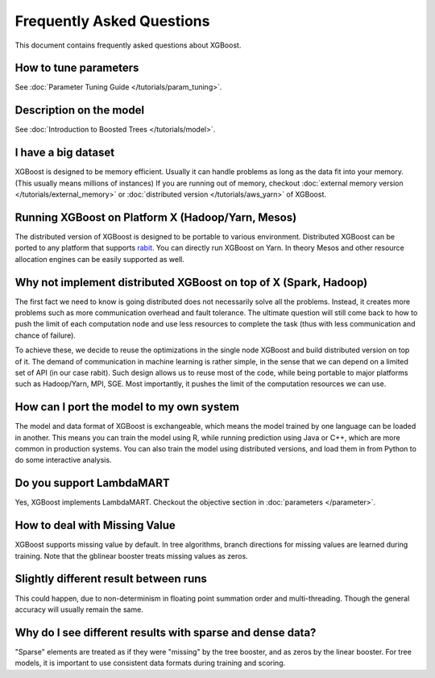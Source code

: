##########################
Frequently Asked Questions
##########################

This document contains frequently asked questions about XGBoost.

**********************
How to tune parameters
**********************
See :doc:`Parameter Tuning Guide </tutorials/param_tuning>`.

************************
Description on the model
************************
See :doc:`Introduction to Boosted Trees </tutorials/model>`.

********************
I have a big dataset
********************
XGBoost is designed to be memory efficient. Usually it can handle problems as long as the data fit into your memory.
(This usually means millions of instances)
If you are running out of memory, checkout :doc:`external memory version </tutorials/external_memory>` or
:doc:`distributed version </tutorials/aws_yarn>` of XGBoost.

**************************************************
Running XGBoost on Platform X (Hadoop/Yarn, Mesos)
**************************************************
The distributed version of XGBoost is designed to be portable to various environment.
Distributed XGBoost can be ported to any platform that supports `rabit <https://github.com/dmlc/rabit>`_.
You can directly run XGBoost on Yarn. In theory Mesos and other resource allocation engines can be easily supported as well.

*****************************************************************
Why not implement distributed XGBoost on top of X (Spark, Hadoop)
*****************************************************************
The first fact we need to know is going distributed does not necessarily solve all the problems.
Instead, it creates more problems such as more communication overhead and fault tolerance.
The ultimate question will still come back to how to push the limit of each computation node
and use less resources to complete the task (thus with less communication and chance of failure).

To achieve these, we decide to reuse the optimizations in the single node XGBoost and build distributed version on top of it.
The demand of communication in machine learning is rather simple, in the sense that we can depend on a limited set of API (in our case rabit).
Such design allows us to reuse most of the code, while being portable to major platforms such as Hadoop/Yarn, MPI, SGE.
Most importantly, it pushes the limit of the computation resources we can use.

*****************************************
How can I port the model to my own system
*****************************************
The model and data format of XGBoost is exchangeable,
which means the model trained by one language can be loaded in another.
This means you can train the model using R, while running prediction using
Java or C++, which are more common in production systems.
You can also train the model using distributed versions,
and load them in from Python to do some interactive analysis.

*************************
Do you support LambdaMART
*************************
Yes, XGBoost implements LambdaMART. Checkout the objective section in :doc:`parameters </parameter>`.

******************************
How to deal with Missing Value
******************************
XGBoost supports missing value by default.
In tree algorithms, branch directions for missing values are learned during training.
Note that the gblinear booster treats missing values as zeros.

**************************************
Slightly different result between runs
**************************************
This could happen, due to non-determinism in floating point summation order and multi-threading.
Though the general accuracy will usually remain the same.

**********************************************************
Why do I see different results with sparse and dense data?
**********************************************************
"Sparse" elements are treated as if they were "missing" by the tree booster, and as zeros by the linear booster.
For tree models, it is important to use consistent data formats during training and scoring.
